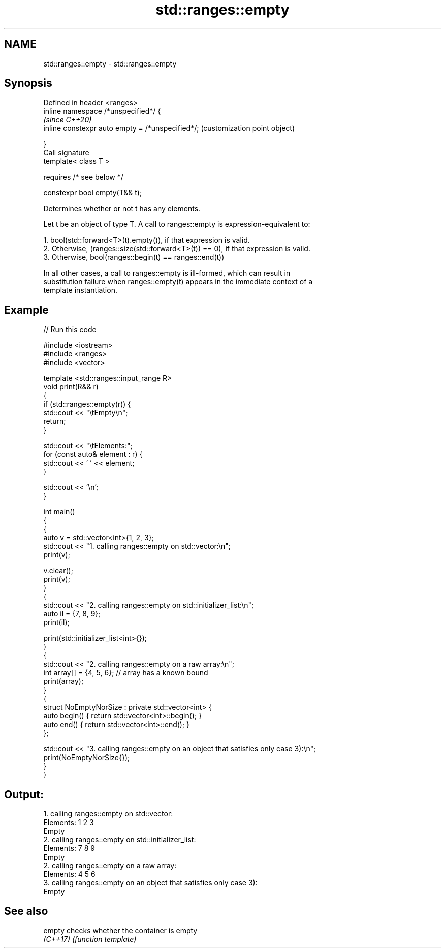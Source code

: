 .TH std::ranges::empty 3 "2021.11.17" "http://cppreference.com" "C++ Standard Libary"
.SH NAME
std::ranges::empty \- std::ranges::empty

.SH Synopsis
   Defined in header <ranges>
   inline namespace /*unspecified*/ {
                                                       \fI(since C++20)\fP
       inline constexpr auto empty = /*unspecified*/;  (customization point object)

   }
   Call signature
   template< class T >

       requires /* see below */

   constexpr bool empty(T&& t);

   Determines whether or not t has any elements.

   Let t be an object of type T. A call to ranges::empty is expression-equivalent to:

    1. bool(std::forward<T>(t).empty()), if that expression is valid.
    2. Otherwise, (ranges::size(std::forward<T>(t)) == 0), if that expression is valid.
    3. Otherwise, bool(ranges::begin(t) == ranges::end(t))

   In all other cases, a call to ranges::empty is ill-formed, which can result in
   substitution failure when ranges::empty(t) appears in the immediate context of a
   template instantiation.

.SH Example


// Run this code

 #include <iostream>
 #include <ranges>
 #include <vector>

 template <std::ranges::input_range R>
 void print(R&& r)
 {
     if (std::ranges::empty(r)) {
         std::cout << "\\tEmpty\\n";
         return;
     }

     std::cout << "\\tElements:";
     for (const auto& element : r) {
         std::cout << ' ' << element;
     }

     std::cout << '\\n';
 }

 int main()
 {
     {
         auto v = std::vector<int>{1, 2, 3};
         std::cout << "1. calling ranges::empty on std::vector:\\n";
         print(v);

         v.clear();
         print(v);
     }
     {
         std::cout << "2. calling ranges::empty on std::initializer_list:\\n";
         auto il = {7, 8, 9};
         print(il);

         print(std::initializer_list<int>{});
     }
     {
         std::cout << "2. calling ranges::empty on a raw array:\\n";
         int array[] = {4, 5, 6}; // array has a known bound
         print(array);
     }
     {
         struct NoEmptyNorSize : private std::vector<int> {
             auto begin() { return std::vector<int>::begin(); }
             auto end() { return std::vector<int>::end(); }
         };

         std::cout << "3. calling ranges::empty on an object that satisfies only case 3):\\n";
         print(NoEmptyNorSize{});
     }
 }

.SH Output:

 1. calling ranges::empty on std::vector:
         Elements: 1 2 3
         Empty
 2. calling ranges::empty on std::initializer_list:
         Elements: 7 8 9
         Empty
 2. calling ranges::empty on a raw array:
         Elements: 4 5 6
 3. calling ranges::empty on an object that satisfies only case 3):
         Empty

.SH See also

   empty   checks whether the container is empty
   \fI(C++17)\fP \fI(function template)\fP
